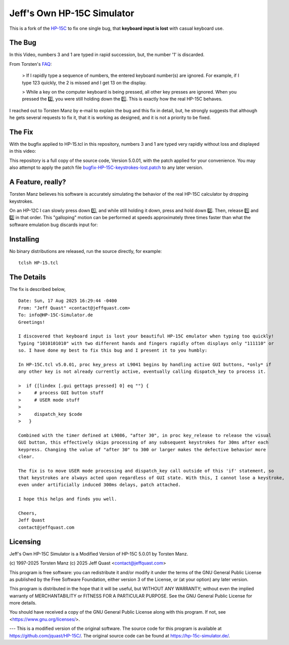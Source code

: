 Jeff's Own HP-15C Simulator
---------------------------

This is a fork of the `HP-15C <https://hp-15c-simulator.de/>`_ to fix one single
bug, that **keyboard input is lost** with casual keyboard use. 

The Bug
=======

In this Video, numbers 3 and 1 are typed in rapid succession, but, the number
'1' is discarded.

.. image:: HP-15CsimOrig.gif

From Torsten's `FAQ <https://hp-15c-simulator.de/FAQ>`_:

   > If I rapidly type a sequence of numbers, the entered keyboard number(s) are ignored. For example, if I type 123 quickly, the 2 is missed and I get 13 on the display.

   > While a key on the computer keyboard is being pressed, all other key presses are ignored. When you pressed the 2️⃣, you were still holding down the 1️⃣. This is exactly how the real HP-15C behaves.

I reached out to Torsten Manz by e-mail to explain the bug and this fix in detail,
but, he strongly suggests that although he gets several requests to fix it, that
it is working as designed, and it is not a priority to be fixed.

The Fix
=======

With the bugfix applied to HP-15.tcl in this repository, numbers 3 and 1 are typed
very rapidly without loss and displayed in this video:

.. image:: HP-15CsimImproved.gif

This repository is a full copy of the source code, Version 5.0.01, with the
patch applied for your convenience. You may also attempt to apply the patch file
`bugfix-HP-15C-keystrokes-lost.patch <bugfix-HP-15C-keystrokes-lost.patch>`_ to
any later version.

A Feature, really?
==================

Torsten Manz believes his software is accurately simulating the behavior of the
real HP-15C calculator by dropping keystrokes.

On an HP-12C I can slowly press down 1️⃣, and while still holding it down,
press and hold down 2️⃣. Then, release 1️⃣ and 2️⃣ in that order. This
"galloping" motion can be performed at speeds approximately three times
faster than what the software emulation bug discards input for:

.. image:: HP-12CLosslessKeystrokes.gif

Installing
==========

No binary distributions are released, run the source directly, for example::

    tclsh HP-15.tcl

The Details
===========

The fix is described below,

::

     Date: Sun, 17 Aug 2025 16:29:44 -0400
     From: "Jeff Quast" <contact@jeffquast.com>
     To: info@HP-15C-Simulator.de
     Greetings!
     
     I discovered that keyboard input is lost your beautiful HP-15C emulator when typing too quickly! 
     Typing "1010101010" with two different hands and fingers rapidly often displays only "111110" or 
     so. I have done my best to fix this bug and I present it to you humbly:
     
     In HP-15C.tcl v5.0.01, proc key_press at L9041 begins by handling active GUI buttons, *only* if 
     any other key is not already currently active, eventually calling dispatch_key to process it.
   
     >  if {[lindex [.gui gettags pressed] 0] eq ""} {
     >     # process GUI button stuff
     >     # USER mode stuff
     >     
     >     dispatch_key $code
     >   }
     
     Combined with the timer defined at L9086, "after 30", in proc key_release to release the visual
     GUI button, this effectively skips processing of any subsequent keystrokes for 30ms after each 
     keypress. Changing the value of "after 30" to 300 or larger makes the defective behavior more 
     clear.
     
     The fix is to move USER mode processing and dispatch_key call outside of this 'if' statement, so
     that keystrokes are always acted upon regardless of GUI state. With this, I cannot lose a keystroke,
     even under artificially induced 300ms delays, patch attached.
     
     I hope this helps and finds you well.
     
     Cheers,
     Jeff Quast
     contact@jeffquast.com

Licensing
=========

Jeff's Own HP-15C Simulator is a Modified Version of HP-15C 5.0.01 by Torsten Manz.

(c) 1997-2025 Torsten Manz
(c) 2025 Jeff Quast <contact@jeffquast.com>

This program is free software: you can redistribute it and/or modify
it under the terms of the GNU General Public License as published by
the Free Software Foundation, either version 3 of the License, or
(at your option) any later version.

This program is distributed in the hope that it will be useful,
but WITHOUT ANY WARRANTY; without even the implied warranty of
MERCHANTABILITY or FITNESS FOR A PARTICULAR PURPOSE.  See the
GNU General Public License for more details.

You should have received a copy of the GNU General Public License
along with this program.  If not, see <https://www.gnu.org/licenses/>.

---
This is a modified version of the original software.
The source code for this program is available at https://github.com/jquast/HP-15C/.
The original source code can be found at https://hp-15c-simulator.de/.
